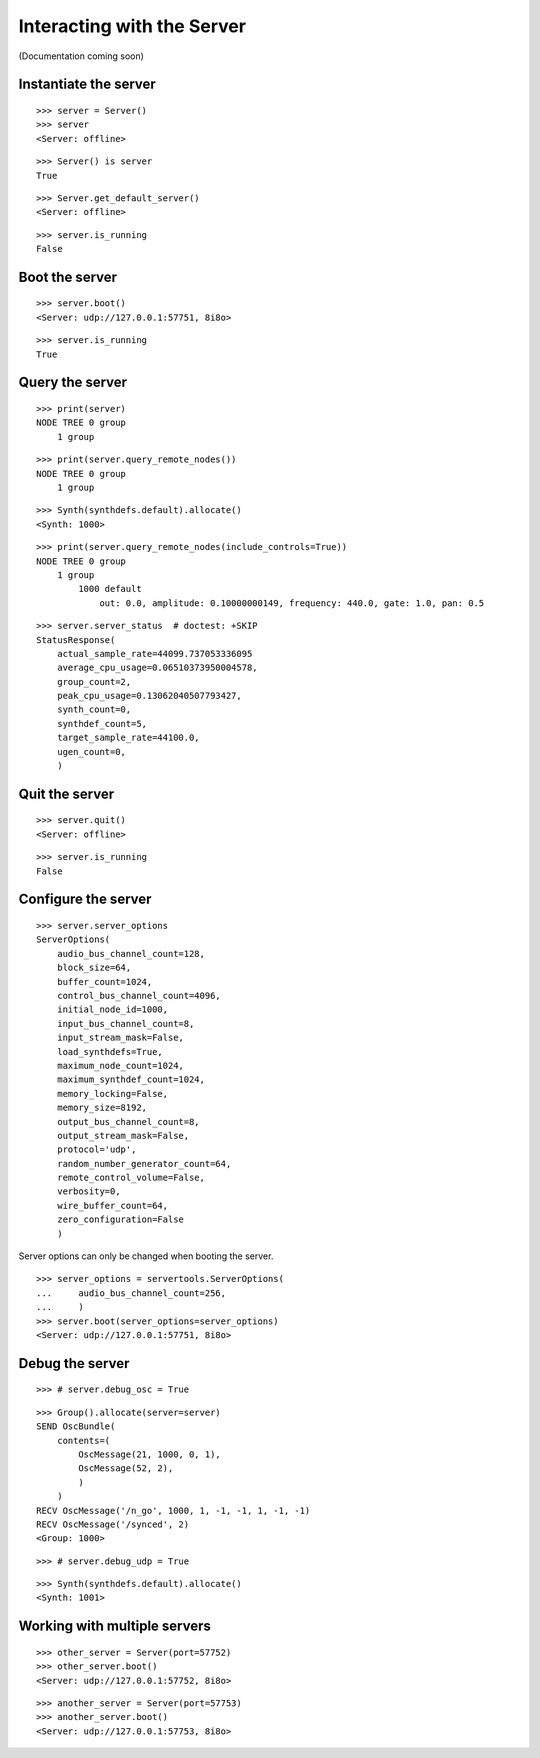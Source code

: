 Interacting with the Server
===========================

(Documentation coming soon)

Instantiate the server
----------------------

::

    >>> server = Server()
    >>> server
    <Server: offline> 

::

    >>> Server() is server
    True

::

    >>> Server.get_default_server()
    <Server: offline>

::

    >>> server.is_running
    False

Boot the server
---------------

::

    >>> server.boot()
    <Server: udp://127.0.0.1:57751, 8i8o>

::

    >>> server.is_running
    True

Query the server
----------------

::

    >>> print(server)
    NODE TREE 0 group
        1 group

::

    >>> print(server.query_remote_nodes())
    NODE TREE 0 group
        1 group

::

    >>> Synth(synthdefs.default).allocate()
    <Synth: 1000>

::

    >>> print(server.query_remote_nodes(include_controls=True))
    NODE TREE 0 group
        1 group
            1000 default
                out: 0.0, amplitude: 0.10000000149, frequency: 440.0, gate: 1.0, pan: 0.5

::

    >>> server.server_status  # doctest: +SKIP
    StatusResponse(
        actual_sample_rate=44099.737053336095
        average_cpu_usage=0.06510373950004578,
        group_count=2,
        peak_cpu_usage=0.13062040507793427,
        synth_count=0,
        synthdef_count=5,
        target_sample_rate=44100.0,
        ugen_count=0,
        )

Quit the server
---------------

::

    >>> server.quit()
    <Server: offline>

::

    >>> server.is_running
    False

Configure the server
--------------------

::

    >>> server.server_options
    ServerOptions(
        audio_bus_channel_count=128,
        block_size=64,
        buffer_count=1024,
        control_bus_channel_count=4096,
        initial_node_id=1000,
        input_bus_channel_count=8,
        input_stream_mask=False,
        load_synthdefs=True,
        maximum_node_count=1024,
        maximum_synthdef_count=1024,
        memory_locking=False,
        memory_size=8192,
        output_bus_channel_count=8,
        output_stream_mask=False,
        protocol='udp',
        random_number_generator_count=64,
        remote_control_volume=False,
        verbosity=0,
        wire_buffer_count=64,
        zero_configuration=False
        )

Server options can only be changed when booting the server.

::

    >>> server_options = servertools.ServerOptions(
    ...     audio_bus_channel_count=256,
    ...     )
    >>> server.boot(server_options=server_options)
    <Server: udp://127.0.0.1:57751, 8i8o>

Debug the server
----------------

::

    >>> # server.debug_osc = True

::

    >>> Group().allocate(server=server)
    SEND OscBundle(
        contents=(
            OscMessage(21, 1000, 0, 1),
            OscMessage(52, 2),
            )
        )
    RECV OscMessage('/n_go', 1000, 1, -1, -1, 1, -1, -1)
    RECV OscMessage('/synced', 2)
    <Group: 1000>

::

    >>> # server.debug_udp = True

::

    >>> Synth(synthdefs.default).allocate()
    <Synth: 1001>

Working with multiple servers
-----------------------------

::

    >>> other_server = Server(port=57752)
    >>> other_server.boot()
    <Server: udp://127.0.0.1:57752, 8i8o>

::

    >>> another_server = Server(port=57753)
    >>> another_server.boot()
    <Server: udp://127.0.0.1:57753, 8i8o>